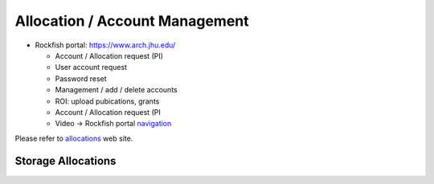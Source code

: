 Allocation / Account Management
###############################

* Rockfish portal: https://www.arch.jhu.edu/

  * Account / Allocation request (PI)
  * User account request
  * Password reset
  * Management / add / delete accounts
  * ROI: upload pubications, grants
  * Account / Allocation request (PI
  * Video -> Rockfish portal `navigation`_

  .. _navigation: https://www.youtube.com/watch?v=L6zvLBK5Mss

Please refer to `allocations`_ web site.

.. _allocations: https://www.arch.jhu.edu/policies/allocations

Storage Allocations
*********************

.. tabularcolumns:: |p{5cm}|p{7cm}|p{10cm}|p{10cm}|p{7cm}|


.. csv-table:: Storage Allocations
   :file: tables/StorageAllocations.csv
   :header-rows: 1
   :class: longtable
   :widths: 1 1
